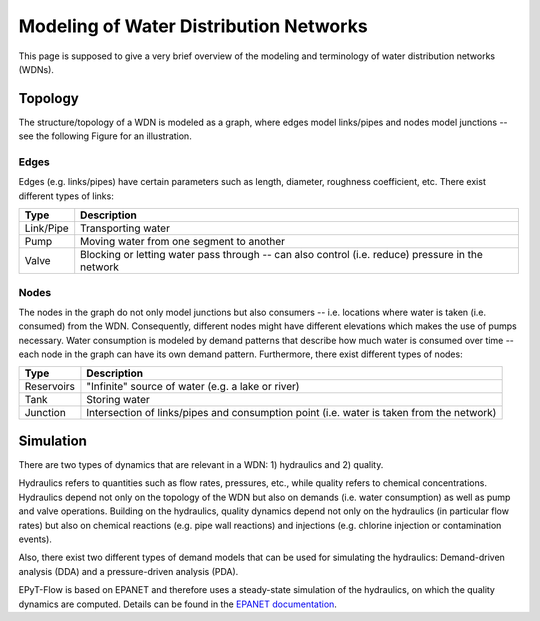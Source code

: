 .. _tut.intro:

***************************************
Modeling of Water Distribution Networks
***************************************

This page is supposed to give a very brief overview of the modeling and terminology of 
water distribution networks (WDNs).

Topology
++++++++

The structure/topology of a WDN is modeled as a graph, where edges model links/pipes 
and nodes model junctions -- see the following Figure for an illustration.

.. image:: _static/net1_plot.png

Edges
-----

Edges (e.g. links/pipes) have certain parameters such as length, diameter,
roughness coefficient, etc. There exist different types of links:

+-----------+--------------------------------------------------------------------------------------------------+
| Type      | Description                                                                                      |
+===========+==================================================================================================+
| Link/Pipe | Transporting water                                                                               | 
+-----------+--------------------------------------------------------------------------------------------------+
| Pump      | Moving water from one segment to another                                                         |
+-----------+--------------------------------------------------------------------------------------------------+
| Valve     | Blocking or letting water pass through -- can also control (i.e. reduce) pressure in the network |
+-----------+--------------------------------------------------------------------------------------------------+


Nodes
-----

The nodes in the graph do not only model junctions but also consumers -- i.e. locations where
water is taken (i.e. consumed) from the WDN.  Consequently, different nodes might have different
elevations which makes the use of pumps necessary. Water consumption is modeled by demand patterns
that describe how much water is consumed over time -- each node in the graph can have its
own demand pattern. Furthermore, there exist different types of nodes:

+-------------+-------------------------------------------------------------------------------------------+
| Type        | Description                                                                               |
+=============+===========================================================================================+
| Reservoirs  | "Infinite" source of water (e.g. a lake or river)                                         |
+-------------+-------------------------------------------------------------------------------------------+
| Tank        | Storing water                                                                             |
+-------------+-------------------------------------------------------------------------------------------+
| Junction    | Intersection of links/pipes and consumption point (i.e. water is taken from the network)  |
+-------------+-------------------------------------------------------------------------------------------+


Simulation
++++++++++

There are two types of dynamics that are relevant in a WDN: 1) hydraulics and 2) quality.

Hydraulics refers to quantities such as flow rates, pressures, etc., while quality refers to
chemical concentrations. Hydraulics depend not only on the topology of the WDN but also on demands
(i.e. water consumption) as well as pump and valve operations. Building on the hydraulics,
quality dynamics depend not only on the hydraulics (in particular flow rates)  but also on
chemical reactions (e.g. pipe wall reactions) and injections
(e.g. chlorine injection or contamination events).

Also, there exist two different types of demand models that can be used for simulating
the hydraulics: Demand-driven analysis (DDA) and a pressure-driven analysis (PDA).

EPyT-Flow is based on EPANET and therefore uses a steady-state simulation of the hydraulics,
on which the quality dynamics are computed. Details can be found in the
`EPANET documentation <https://epanet22.readthedocs.io/en/latest/12_analysis_algorithms.html>`_.